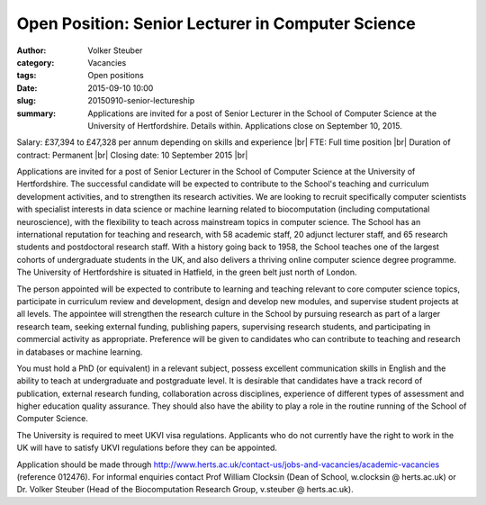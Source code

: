Open Position: Senior Lecturer in Computer Science
##################################################
:author: Volker Steuber
:category: Vacancies
:tags: Open positions
:date: 2015-09-10 10:00
:slug: 20150910-senior-lectureship
:summary: Applications are invited for a post of Senior Lecturer in the School of Computer Science at the University of Hertfordshire. Details within. Applications close on September 10, 2015.

Salary: £37,394 to £47,328 per annum depending on skills and experience |br|
FTE: Full time position |br|
Duration of contract: Permanent |br|
Closing date: 10 September 2015 |br|

Applications are invited for a post of Senior Lecturer in the School of Computer Science at the University of Hertfordshire. The successful candidate will be expected to contribute to the School's teaching and curriculum development activities, and to strengthen its research activities. We are looking to recruit specifically computer scientists with specialist interests in data science or machine learning related to biocomputation (including computational neuroscience), with the flexibility to teach across mainstream topics in computer science. The School has an international reputation for teaching and research, with 58 academic staff, 20 adjunct lecturer staff, and 65 research students and postdoctoral research staff. With a history going back to 1958, the School teaches one of the largest cohorts of undergraduate students in the UK, and also delivers a thriving online computer science degree programme. The University of Hertfordshire is situated in Hatfield, in the green belt just north of London.

The person appointed will be expected to contribute to learning and teaching relevant to core computer science topics, participate in curriculum review and development, design and develop new modules, and supervise student projects at all levels. The appointee will strengthen the research culture in the School by pursuing research as part of a larger research team, seeking external funding, publishing papers, supervising research students, and participating in commercial activity as appropriate. Preference will be given to candidates who can contribute to teaching and research in databases or machine learning.

You must hold a PhD (or equivalent) in a relevant subject, possess excellent communication skills in English and the ability to teach at undergraduate and postgraduate level. It is desirable that candidates have a track record of publication, external research funding, collaboration across disciplines, experience of different types of assessment and higher education quality assurance. They should also have the ability to play a role in the routine running of the School of Computer Science.

The University is required to meet UKVI visa regulations. Applicants who do not currently have the right to work in the UK will have to satisfy UKVI regulations before they can be appointed.

Application should be made through http://www.herts.ac.uk/contact-us/jobs-and-vacancies/academic-vacancies (reference 012476). For informal enquiries contact Prof William Clocksin (Dean of School, w.clocksin @ herts.ac.uk) or Dr. Volker Steuber (Head of the Biocomputation Research Group, v.steuber @ herts.ac.uk).

.. |br| raw:: html

    <br />
